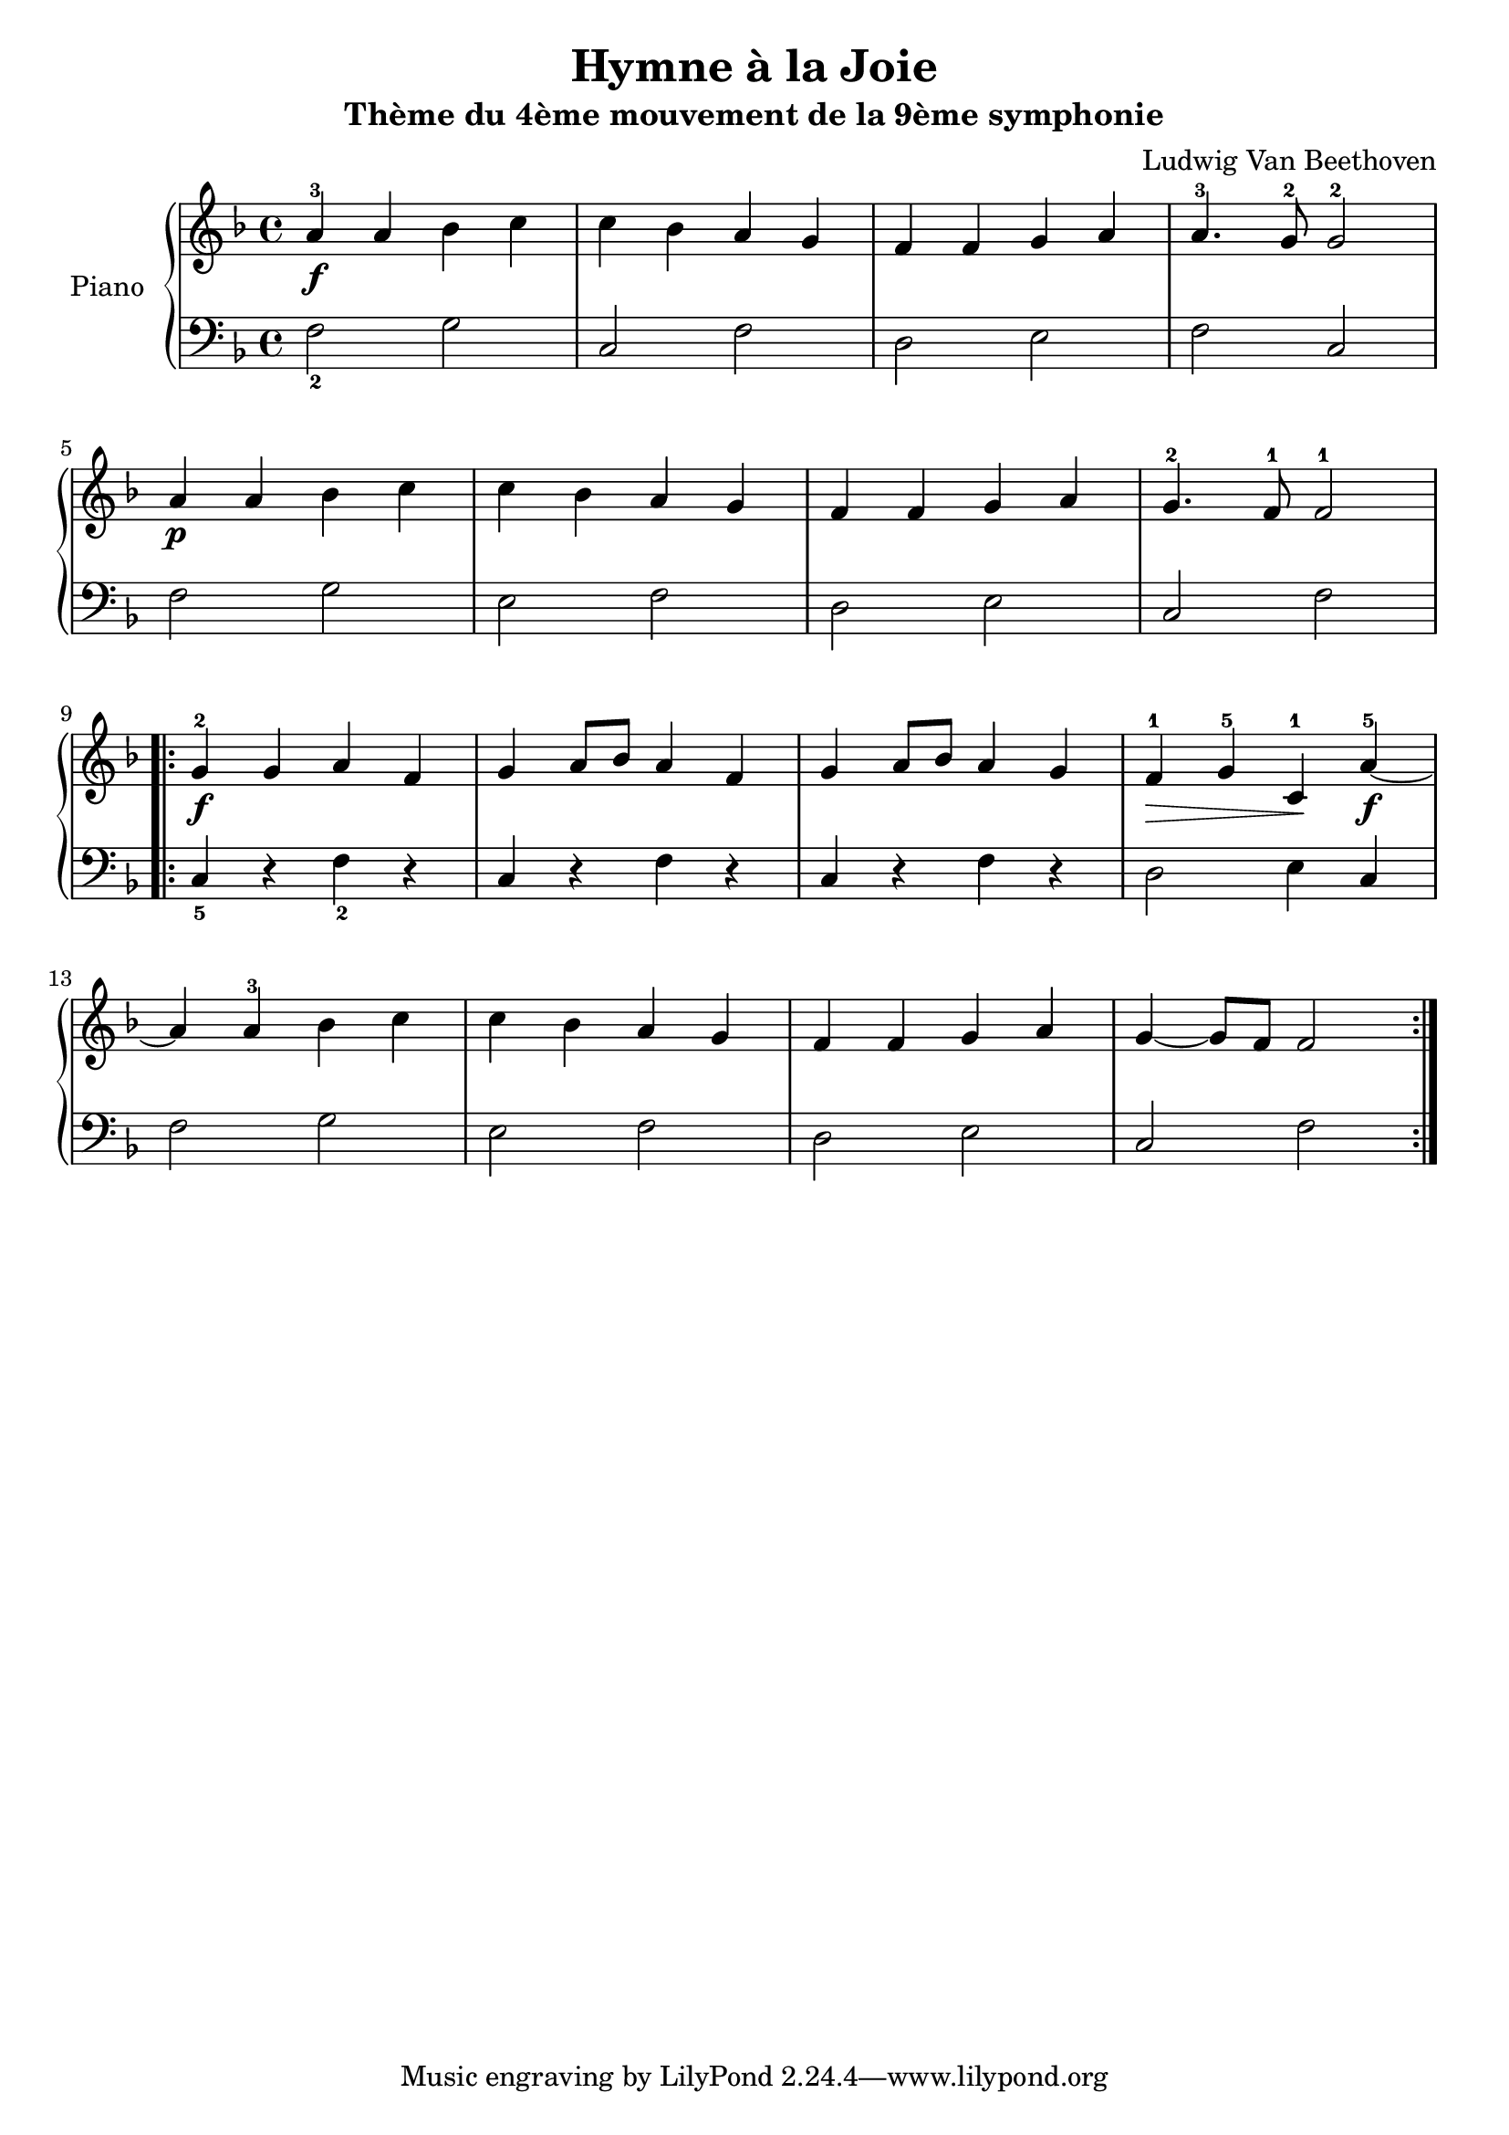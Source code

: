 \version "2.18.2"
\language "italiano"

\header {
  title = "Hymne à la Joie"
  subtitle = "Thème du 4ème mouvement de la 9ème symphonie"
  composer = "Ludwig Van Beethoven"
}

global = {
  \key fa \major
  \time 4/4
}

right = \relative do'' {
  \global
  % Music follows here.
  la4^3\f la sib do
  do sib la sol
  fa fa sol la
  la4.^3 sol8^2 sol2^2
  \break
  la4\p la sib do
  do sib la sol
  fa fa sol la
  sol4.^2 fa8^1 fa2^1
  \break
  \repeat volta 2 {
    sol4^2\f sol la fa
    sol la8 sib la4 fa
    sol la8 sib la4 sol
    fa^1\> sol^5 do,^1\! la'^5\f~
    \break
    la la^3 sib do
    do sib la sol
    fa fa sol la
    sol~ sol8 fa8 fa2
  }
}

left = \relative do' {
  \global
  fa,2_2 sol
  do, fa
  re mi
  fa do

  fa sol
  mi fa
  re mi
  do fa

  \repeat volta 2 {
    do4_5 r fa_2 r
    do r fa r
    do r fa r
    re2 mi4 do

    fa2 sol
    mi fa
    re mi
    do fa
  }
}

\score {
  \new PianoStaff \with {
    instrumentName = "Piano"
  } <<
    \new Staff = "right" \with {
      midiInstrument = "acoustic grand"
    } \right
    \new Staff = "left" \with {
      midiInstrument = "acoustic grand"
    } { \clef bass \left }
  >>
  \layout { }
  \midi {
    \tempo 4=88
  }
}

